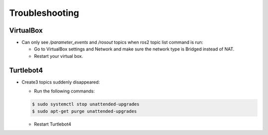 Troubleshooting
==============

VirtualBox
------

- Can only see */parameter_events* and */rosout* topics when ros2 topic list command is run:

  - Go to VirtualBox settings and Network and make sure the network type is Bridged instead of NAT.
  - Restart your virtual box.


Turtlebot4
-------
- Create3 topics suddenly disappeared:

  - Run the following commands:
  
  .. code-block:: console

      $ sudo systemctl stop unattended-upgrades
      $ sudo apt-get purge unattended-upgrades
        
  
  - Restart Turtlebot4

